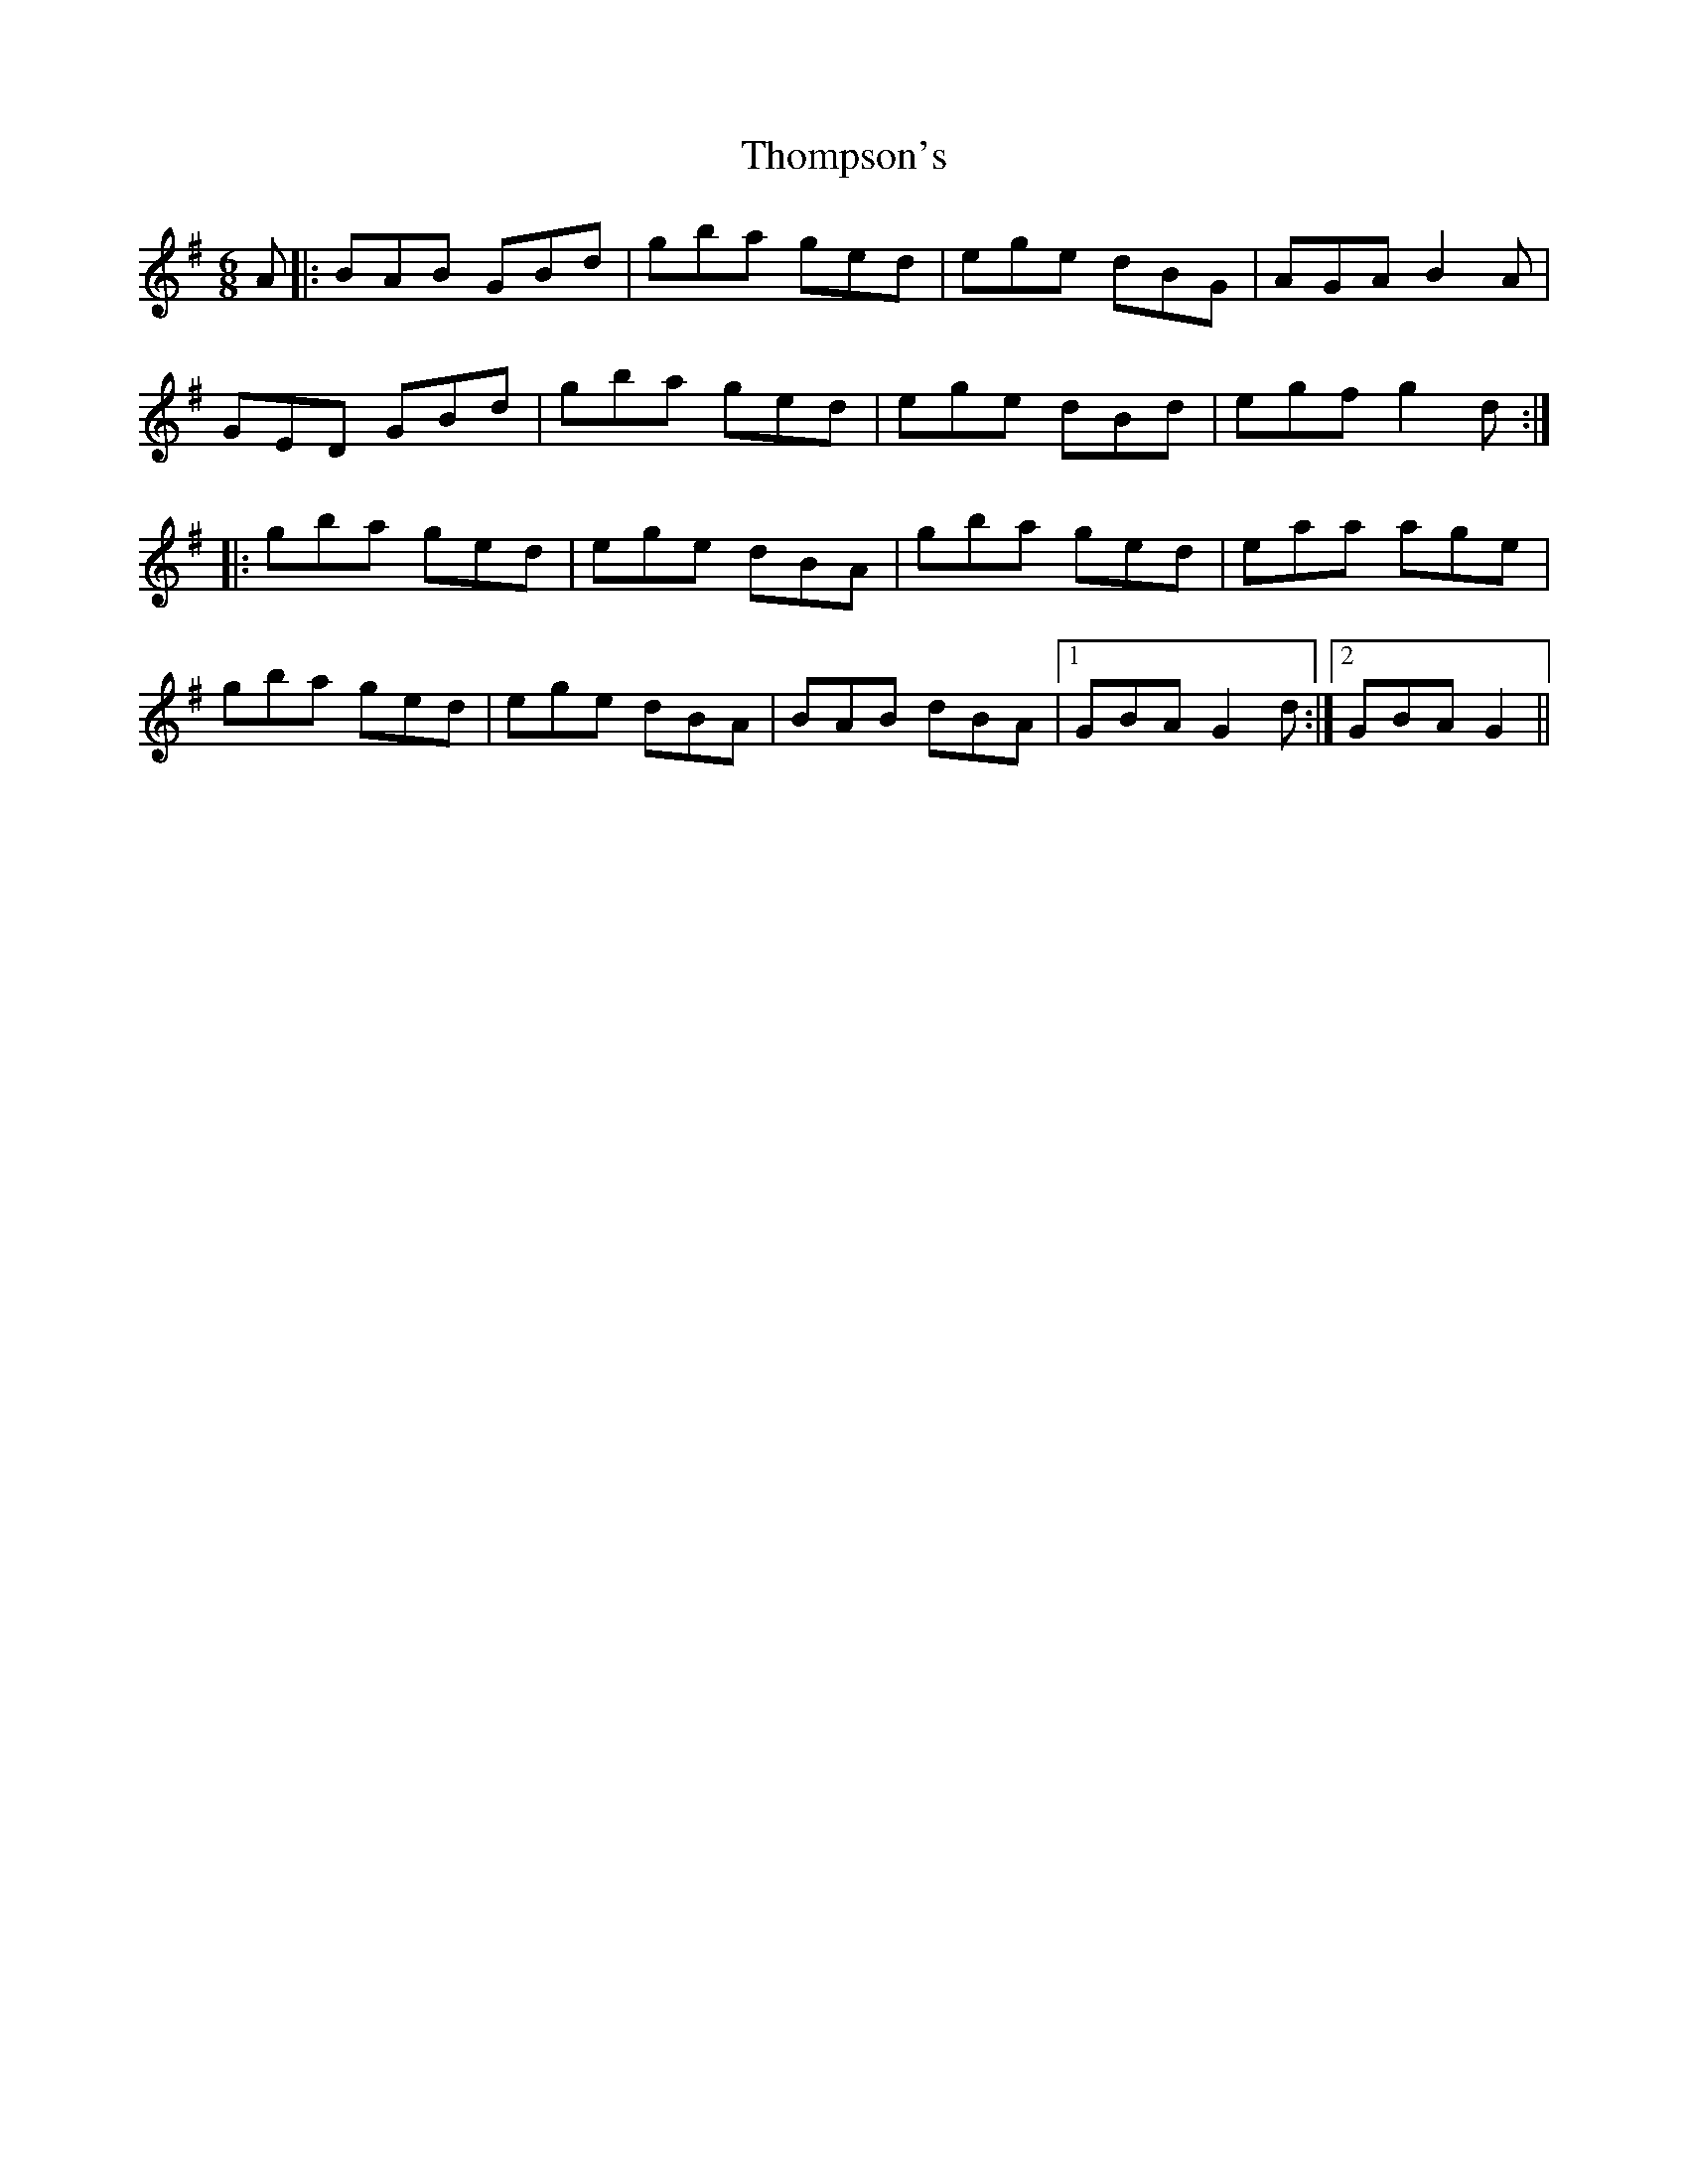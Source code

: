 X: 39935
T: Thompson's
R: jig
M: 6/8
K: Gmajor
A|:BAB GBd|gba ged|ege dBG|AGA B2A|
GED GBd|gba ged|ege dBd|egf g2d:|
|:gba ged|ege dBA|gba ged|eaa age|
gba ged|ege dBA|BAB dBA|1 GBA G2d:|2 GBA G2||

